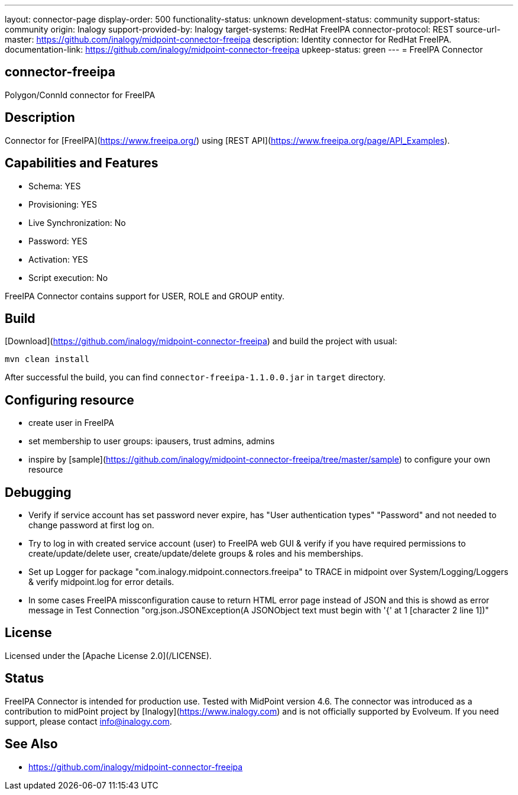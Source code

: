 ---
layout: connector-page
display-order: 500
functionality-status: unknown
development-status: community
support-status: community
origin: Inalogy
support-provided-by: Inalogy
target-systems: RedHat FreeIPA
connector-protocol: REST
source-url-master: https://github.com/inalogy/midpoint-connector-freeipa
description: Identity connector for RedHat FreeIPA.
documentation-link: https://github.com/inalogy/midpoint-connector-freeipa
upkeep-status: green
---
= FreeIPA Connector

== connector-freeipa

Polygon/ConnId connector for FreeIPA

== Description

Connector for [FreeIPA](https://www.freeipa.org/) using [REST API](https://www.freeipa.org/page/API_Examples).

== Capabilities and Features

* Schema: YES
* Provisioning: YES
* Live Synchronization: No
* Password: YES
* Activation: YES
* Script execution: No

FreeIPA Connector contains support for USER, ROLE and GROUP entity.

== Build

[Download](https://github.com/inalogy/midpoint-connector-freeipa) and build the project with usual:

[source]
----
mvn clean install
----

After successful the build, you can find `connector-freeipa-1.1.0.0.jar` in `target` directory.

== Configuring resource

* create user in FreeIPA
* set membership to user groups: ipausers, trust admins, admins
* inspire by [sample](https://github.com/inalogy/midpoint-connector-freeipa/tree/master/sample) to configure your own resource

== Debugging

* Verify if service account has set password never expire, has "User authentication types" "Password" and not needed to change password at first log on.
* Try to log in with created service account (user) to FreeIPA web GUI & verify if you have required permissions to create/update/delete user, create/update/delete groups & roles and his memberships.
* Set up Logger for package "com.inalogy.midpoint.connectors.freeipa" to TRACE in midpoint over System/Logging/Loggers & verify midpoint.log for error details.
* In some cases FreeIPA missconfiguration cause to return HTML error page instead of JSON and this is showd as error message in Test Connection "org.json.JSONException(A JSONObject text must begin with '{' at 1 [character 2 line 1])"

== License

Licensed under the [Apache License 2.0](/LICENSE).

== Status

FreeIPA Connector is intended for production use. Tested with MidPoint version 4.6. The connector was introduced as a contribution to midPoint project by [Inalogy](https://www.inalogy.com) and is not officially supported by Evolveum.
If you need support, please contact info@inalogy.com.

== See Also

* https://github.com/inalogy/midpoint-connector-freeipa

